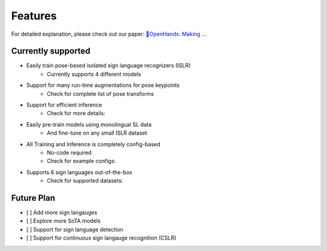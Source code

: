 Features
========

For detailed explanation, please check out our paper: `👐OpenHands: Making ... <https://arxiv.org>`_

Currently supported
-------------------

- Easily train pose-based isolated sign language recognizers (ISLR)
   - Currently supports 4 different models
- Support for many run-time augmentations for pose keypoints
   - Check for complete list of pose transforms
- Support for efficient inference
   - Check for more details: 
- Easily pre-train models using monolingual SL data
   - And fine-tune on any small ISLR dataset
- All Training and Inference is completely config-based
   - No-code required
   - Check for example configs: 
- Supports 6 sign languages out-of-the-box
   - Check for supported datasets: 

Future Plan
-----------

- [ ] Add more sign langauges
- [ ] Explore more SoTA models
- [ ] Support for sign language detection
- [ ] Support for continuous sign langauge recognition (CSLR)
